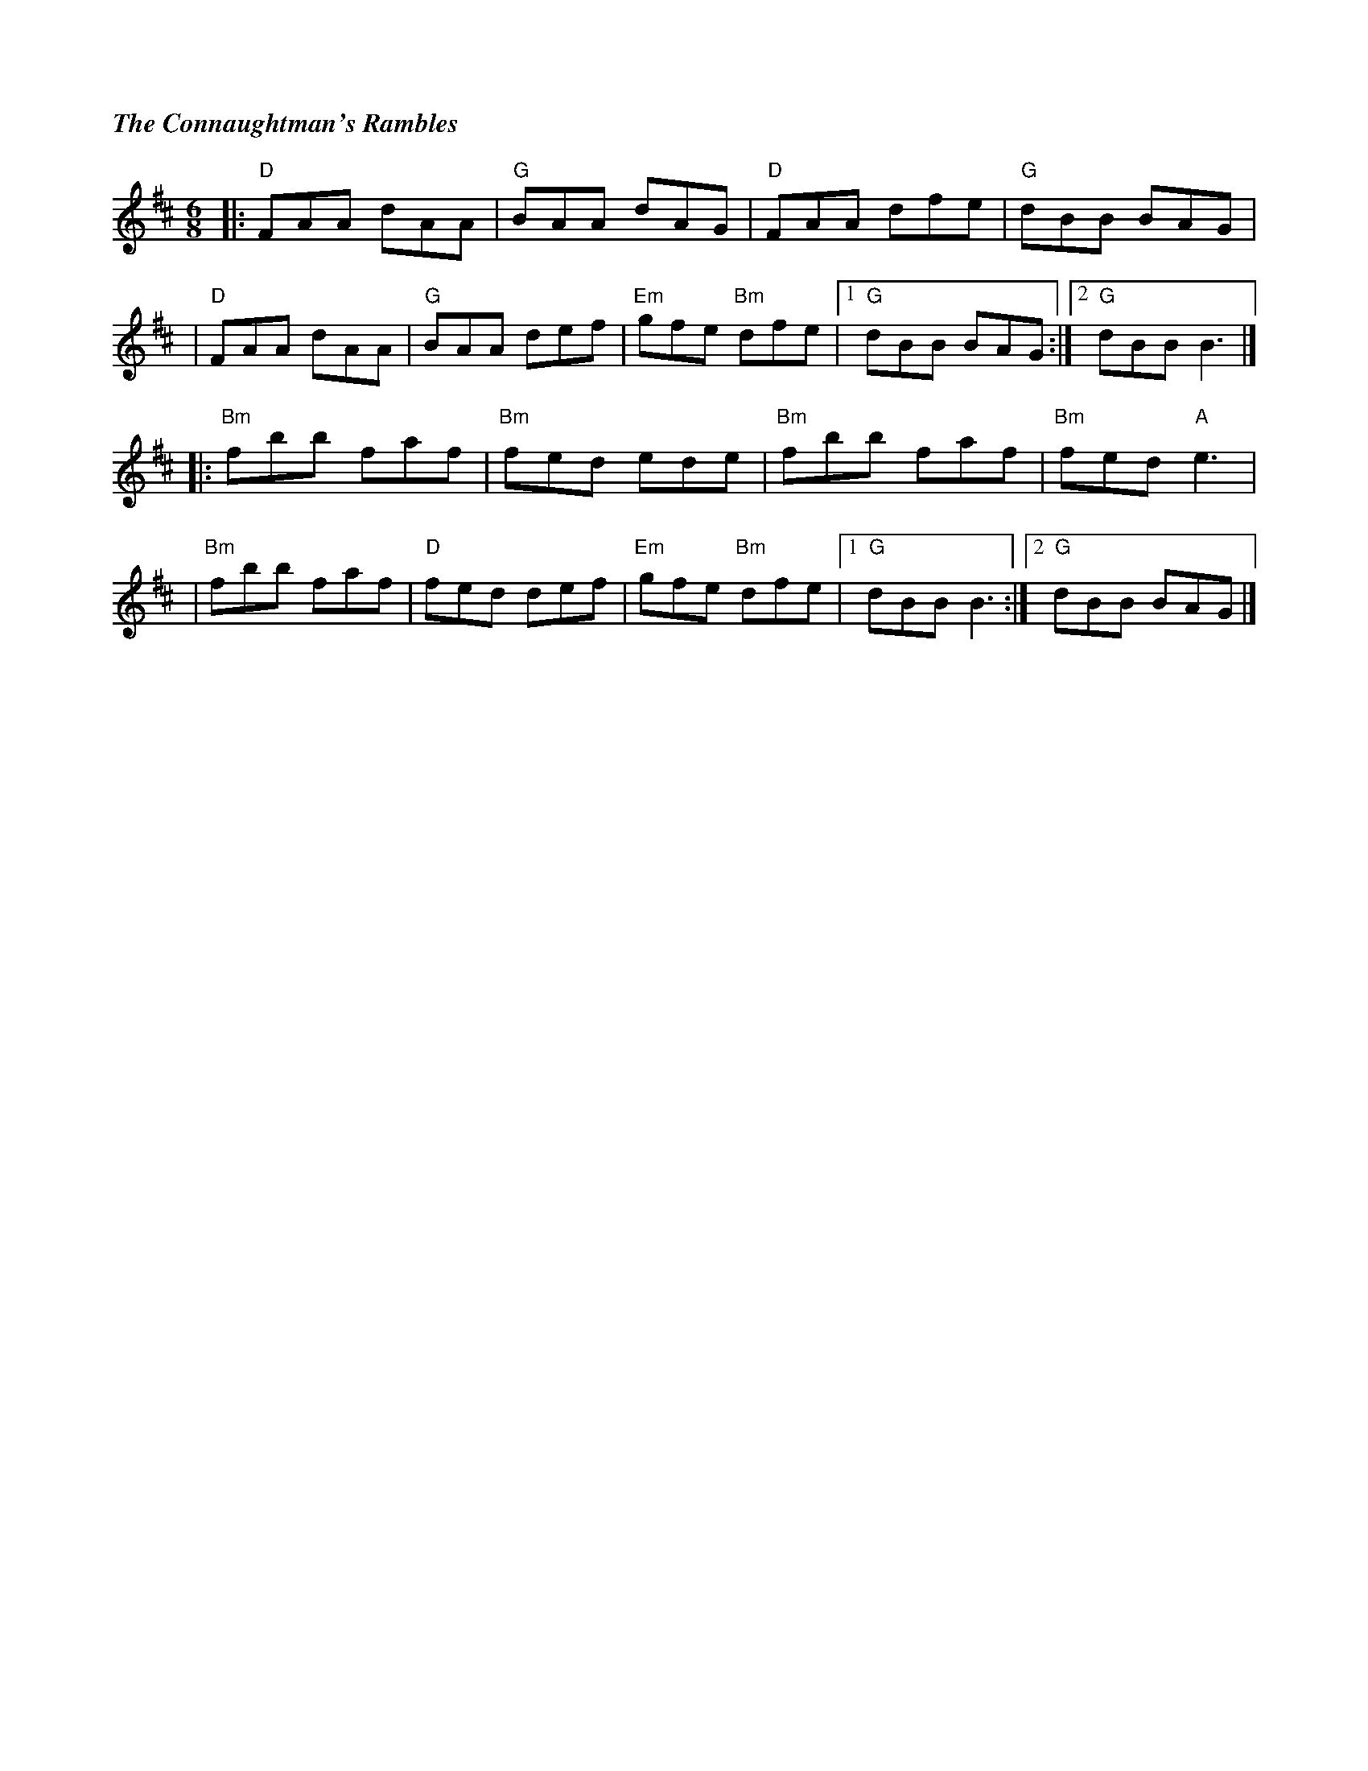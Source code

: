 %%titlefont Times-Bold-Italic 16
%%titleleft true
X: 1
T: The Connaughtman's Rambles
R: jig
M: 6/8
L: 1/8
K: Dmaj
|:"D"FAA dAA  |"G"BAA dAG  |"D"FAA dfe      |"G"dBB BAG    |
|"D"FAA dAA   |"G"BAA def  |"Em"gfe "Bm"dfe |1"G"dBB BAG  :|2"G"dBB B3   |]
|:"Bm"fbb faf |"Bm"fed ede |"Bm"fbb faf     |"Bm"fed "A"e3 |
|"Bm"fbb faf  |"D"fed def  |"Em"gfe "Bm"dfe |1 "G"dBB B3  :|2 "G"dBB BAG |]
